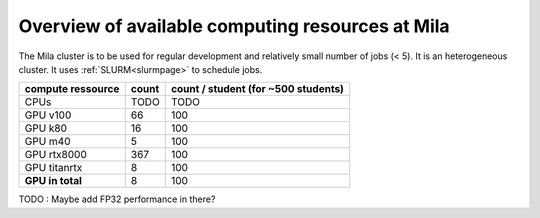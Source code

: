 Overview of available computing resources at Mila
=================================================

The Mila cluster is to be used for regular development and relatively small
number of jobs (< 5). It is an heterogeneous cluster. It uses :ref:`SLURM<slurmpage>` to schedule jobs.

+--------------------+-------+---------------------+
| compute ressource  | count | count / student     |
|                    |       | (for ~500 students) |
+====================+=======+=====================+
| CPUs               | TODO  | TODO                |
+--------------------+-------+---------------------+
| GPU v100           | 66    | 100                 |
+--------------------+-------+---------------------+
| GPU k80            | 16    | 100                 |
+--------------------+-------+---------------------+
| GPU m40            | 5     | 100                 |
+--------------------+-------+---------------------+
| GPU rtx8000        | 367   | 100                 |
+--------------------+-------+---------------------+
| GPU titanrtx       | 8     | 100                 |
+--------------------+-------+---------------------+
| **GPU in total**   | 8     | 100                 |
+--------------------+-------+---------------------+

TODO : Maybe add FP32 performance in there?

